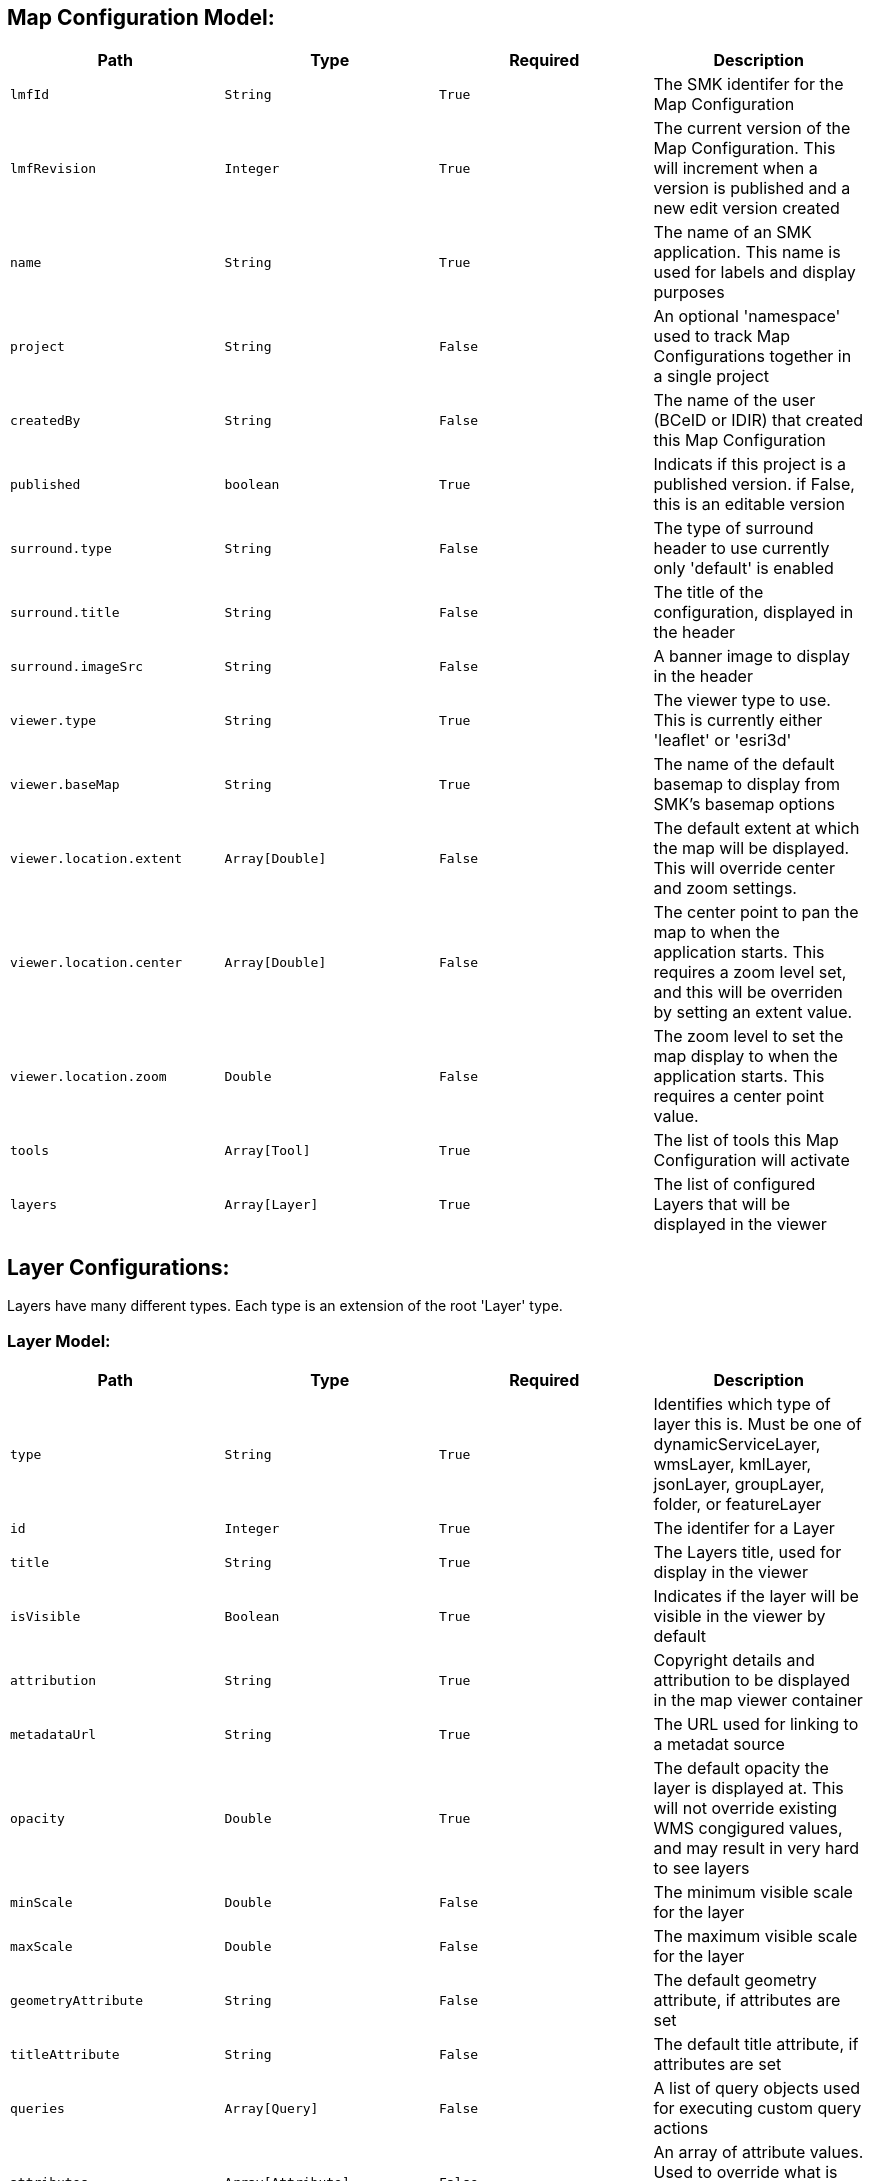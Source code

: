 == Map Configuration Model:

|===
|Path|Type|Required|Description

|`lmfId`
|`String`
|`True`
|The SMK identifer for the Map Configuration

|`lmfRevision`
|`Integer`
|`True`
|The current version of the Map Configuration. This will increment when a version is published and a new edit version created 

|`name`
|`String`
|`True`
|The name of an SMK application. This name is used for labels and display purposes 

|`project`
|`String`
|`False`
|An optional 'namespace' used to track Map Configurations together in a single project 

|`createdBy`
|`String`
|`False`
|The name of the user (BCeID or IDIR) that created this Map Configuration

|`published`
|`boolean`
|`True`
|Indicats if this project is a published version. if False, this is an editable version

|`surround.type`
|`String`
|`False`
|The type of surround header to use currently only 'default' is enabled

|`surround.title`
|`String`
|`False`
|The title of the configuration, displayed in the header

|`surround.imageSrc`
|`String`
|`False`
|A banner image to display in the header

|`viewer.type`
|`String`
|`True`
|The viewer type to use. This is currently either 'leaflet' or 'esri3d'

|`viewer.baseMap`
|`String`
|`True`
|The name of the default basemap to display from SMK's basemap options

|`viewer.location.extent`
|`Array[Double]`
|`False`
|The default extent at which the map will be displayed. This will override center and zoom settings.

|`viewer.location.center`
|`Array[Double]`
|`False`
|The center point to pan the map to when the application starts. This requires a zoom level set, and this will be overriden by setting an extent value.

|`viewer.location.zoom`
|`Double`
|`False`
|The zoom level to set the map display to when the application starts. This requires a center point value.

|`tools`
|`Array[Tool]`
|`True`
|The list of tools this Map Configuration will activate

|`layers`
|`Array[Layer]`
|`True`
|The list of configured Layers that will be displayed in the viewer
	
|===

== Layer Configurations:

Layers have many different types. Each type is an extension of the root 'Layer' type.

=== Layer Model:

|===
|Path|Type|Required|Description

|`type`
|`String`
|`True`
|Identifies which type of layer this is. Must be one of dynamicServiceLayer, wmsLayer, kmlLayer, jsonLayer, groupLayer, folder, or featureLayer

|`id`
|`Integer`
|`True`
|The identifer for a Layer

|`title`
|`String`
|`True`
|The Layers title, used for display in the viewer

|`isVisible`
|`Boolean`
|`True`
|Indicates if the layer will be visible in the viewer by default

|`attribution`
|`String`
|`True`
|Copyright details and attribution to be displayed in the map viewer container

|`metadataUrl`
|`String`
|`True`
|The URL used for linking to a metadat source

|`opacity`
|`Double`
|`True`
|The default opacity the layer is displayed at. This will not override existing WMS congigured values, and may result in very hard to see layers

|`minScale`
|`Double`
|`False`
|The minimum visible scale for the layer

|`maxScale`
|`Double`
|`False`
|The maximum visible scale for the layer

|`geometryAttribute`
|`String`
|`False`
|The default geometry attribute, if attributes are set

|`titleAttribute`
|`String`
|`False`
|The default title attribute, if attributes are set

|`queries`
|`Array[Query]`
|`False`
|A list of query objects used for executing custom query actions

|`attributes`
|`Array[Attribute]`
|`False`
|An array of attribute values. Used to override what is displayed with Dynamic, Vector, and WMS layers.
	
|===

=== Attribute fields:

|===
|Path|Type|Required|Description

|`name`
|`String`
|`True`
|The database name of the attribute

|`alias`
|`String`
|`True`
|The label alias of the attribute

|`visible`
|`Boolean`
|`True`
|Indicates if the attribute is visible by default

|===

One of the following models is required for each layer

=== Dynamic Service Layer Model:

|===
|Path|Type|Required|Description

|`mpcmId`
|`Integer`
|`True`
|The ID used for this layer in the DataBC Layer Catalog

|`mpcmWorkspace`
|`String`
|`True`
|The workspace used for this layer in the DataBC Layer Catalog

|`serviceUrl`
|`String`
|`True`
|The URL for the DataBC Layer Catalog

|`dynamicLayers`
|`Array[String]`
|`True`
|A listing of dynamic layer configurations. This will typically only contain one dynamic feature, which can be derived from the MPCM Layer Catalog

|===

=== WMS Layer Model:

|===
|Path|Type|Required|Description

|`version`
|`String`
|`True`
|The WMS version used for get map,  get feature info and get capabilities wms requests

|`styleName`
|`String`
|`True`
|The name of the style to use when making get map requests for the WMS layer 

|`layerName`
|`String`
|`True`
|The name of the layer to use when making get map requests for the WMS layer 

|`serviceUrl`
|`String`
|`True`
|The URL for the WMS service
	
|===

=== Vector Layer Model:

|===
|Path|Type|Required|Description

|`dataUrl`
|`String`
|`False`
|A URL for an external GeoJSON file

|`useRaw`
|`Boolean`
|`False`
|Indicates if the layer should be displayed in its native form, with no heatmapping or clustering. Only relevant for point vectors

|`useClustering`
|`Boolean`
|`False`
|Indicates if the layer should also include point clustering. Only relevant for point vectors

|`useHeatmap`
|`Boolean`
|`False`
|Indicates if the layer should also include heatmap clustering. Only relevant for point vectors

|`style.strokeWidth`
|`Double`
|`False`
|Width of a line or polygon outline

|`style.strokeStyle`
|`String`
|`False`
|Display style for a line or polygon outline (solid, dashed, dotted)

|`style.strokeColor`
|`String`
|`False`
|The RGB color code for the line or polygon outline

|`style.strokeOpacity`
|`Double`
|`False`
|The opacity of the line or polygon outline

|`style.fillColor`
|`String`
|`False`
|The RGB color code for the polygon fill

|`style.fillOpacity`
|`String`
|`False`
|The opacity for the polygon fill

|`style.markerUrl`
|`String`
|`False`
|The URL or attachment ID to use for custom point marker symbols

|`style.markerSize`
|`Array[Integer]`
|`False`
|the x and y sizes to use for a custom marker symbol

|`style.markerOffset`
|`Array[Integer]`
|`False`
|A default offset for drawing the custom marker symbol in relation to the real point location
|===

=== Tools Model:

|===
|Path|Type|Required|Description

|`enabled`
|`Boolean`
|`False`
|Indicates if this tool is enabled or disabled by default. Disabled tools will not function in an applicaiton and will be removed from the UI

|`title`
|`String`
|`False`
|The Title to use for a tool. All tools contain defaults, and will be overriden if title is supplied

|`icon`
|`String`
|`False`
|The default icon to use for a tool. All tools contain defaults, and will be overriden if an icon name is supplied. Icons are derived from the Google Material Icons library

|`order`
|`Integer`
|`False`
|The Uorder in which the tool will be displayed in the toolbars

|`instance`
|`String`
|`False`
|The name of related tool instances to display with this tool. Currently, this is only used for query definitions

|`position`
|`String`
|`False`
|The location where the tool and icon will be displayed from. 'Dropdown' requires the dropdown tool to be activated. By default tools are placed in the menu, but they can also be moved to the toolbar

|`showPanel`
|`Boolean`
|`False`
|Indicates if the tool should be displayed with a panel. All tools default to True, except for the identify tool. This should only be set to False with the identify panel, as many other tools will have unknown behaviour if their required panels are hidden

|===

Some tools have specialized configurations in addition to the default tool configuration above. These are listed below:

=== About Tool Model:

|===
|Path|Type|Required|Description

|`content`
|`String`
|`False`
|HTML content to be displayed in the about panel

|===

=== Basemaps Tool Model:

|===
|Path|Type|Required|Description

|`choices`
|`Array[String]`
|`False`
|A listing of available basemap ID's to offer in this map configuration

|===

=== Identify Tool Model:

|===
|Path|Type|Required|Description

|`styleOpacity`
|`Double`
|`False`
|The opacity of the identify tool feature highlighting

|`style.strokeWidth`
|`Double`
|`False`
|Width of a line or polygon outline

|`style.strokeStyle`
|`String`
|`False`
|Display style for a line or polygon outline (solid, dashed, dotted)

|`style.strokeColor`
|`String`
|`False`
|The RGB color code for the line or polygon outline

|`style.strokeOpacity`
|`Double`
|`False`
|The opacity of the line or polygon outline

|`style.fillColor`
|`String`
|`False`
|The RGB color code for the polygon fill

|`style.fillOpacity`
|`String`
|`False`
|The opacity for the polygon fill

|`style.markerUrl`
|`String`
|`False`
|The URL or attachment ID to use for custom point marker symbols

|`style.markerSize`
|`Array[Integer]`
|`False`
|the x and y sizes to use for a custom marker symbol

|`style.markerOffset`
|`Array[Integer]`
|`False`
|A default offset for drawing the custom marker symbol in relation to the real point location

|===

=== Mini Map Tool Model:

|===
|Path|Type|Required|Description

|`baseMap`
|`String`
|`True`
|The basemap ID for display in the Mini Map

|===

=== Scale Tool Model:

|===
|Path|Type|Required|Description

|`showFactor`
|`Boolean`
|`True`
|Display the scale as a factor

|`showBar`
|`Boolean`
|`True`
|Display the scale in a scale bar

|===

=== Select Tool Model:

|===
|Path|Type|Required|Description

|`styleOpacity`
|`Double`
|`False`
|The opacity of the Select tool feature highlighting

|`style.strokeWidth`
|`Double`
|`False`
|Width of a line or polygon outline

|`style.strokeStyle`
|`String`
|`False`
|Display style for a line or polygon outline (solid, dashed, dotted)

|`style.strokeColor`
|`String`
|`False`
|The RGB color code for the line or polygon outline

|`style.strokeOpacity`
|`Double`
|`False`
|The opacity of the line or polygon outline

|`style.fillColor`
|`String`
|`False`
|The RGB color code for the polygon fill

|`style.fillOpacity`
|`String`
|`False`
|The opacity for the polygon fill

|`style.markerUrl`
|`String`
|`False`
|The URL or attachment ID to use for custom point marker symbols

|`style.markerSize`
|`Array[Integer]`
|`False`
|the x and y sizes to use for a custom marker symbol

|`style.markerOffset`
|`Array[Integer]`
|`False`
|A default offset for drawing the custom marker symbol in relation to the real point location

|===

=== Zoom Tool Model:

|===
|Path|Type|Required|Description

|`mouseWheel`
|`Boolean`
|`False`
|Allow zooming with the mouse wheel

|`doubleClick`
|`Boolean`
|`False`
|Allow zooming with a mouse 'double-click'

|`box`
|`Boolean`
|`False`
|Allow zooming by clicking and dragging a box

|`control`
|`Boolean`
|`False`
|Allow zooming by holding control, clicking, and dragging a box

|===

== Query Configuration Model:

|===
|Path|Type|Required|Description

|`id`
|`String`
|`True`
|The Query ID

|`title`
|`String`
|`True`
|The Query display title

|`description`
|`String`
|`True`
|The Query display description

|`parameters.[].id`
|`String`
|`True`
|The Query parameter id

|`parameters.[].title`
|`String`
|`True`
|The Query parameter display title

|`parameters.[].type`
|`String`
|`True`
|The Query parameter type. This can be 'input' for a textbox, or 'select' for a select box

|`parameters.[].choices`
|`Key-Value pair <String, String>`
|`False`
|The the parameter type is 'select', the choices kvp array contains the choice ID and display values

|`parameters.[].value`
|`String`
|`False`
|The Query default value

|`predicate.operator`
|`String`
|`True`
|The Query predicate operation. This can be contains,equals,not,less-than,greater-than,ends-with,starts-with,and,or

|`predicate.arguments.[].operand`
|`String`
|`True`
|The Query predicates argument operand. This can be 'attribute' or 'parameter'

|`predicate.arguments.[].id`
|`String`
|`True`
|The Query predicates argument id. This is only used with parameter operands

|`predicate.arguments.[].name`
|`String`
|`True`
|The Query predicates argument attribute name. This is only used with attribute operands

|===